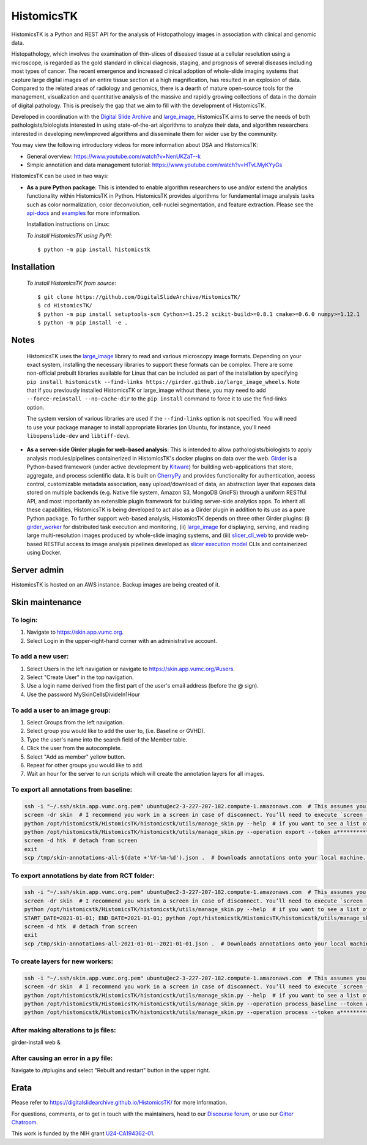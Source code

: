 ================================================
HistomicsTK |build-status| |codecov-io| |gitter|
================================================

.. |build-status| image:: https://travis-ci.org/DigitalSlideArchive/HistomicsTK.svg?branch=master
    :target: https://travis-ci.org/DigitalSlideArchive/HistomicsTK
    :alt: Build Status

.. |codecov-io| image:: https://codecov.io/github/DigitalSlideArchive/HistomicsTK/coverage.svg?branch=master
    :target: https://codecov.io/github/DigitalSlideArchive/HistomicsTK?branch=master
    :alt: codecov.io

.. |gitter| image:: https://badges.gitter.im/DigitalSlideArchive/HistomicsTK.svg
   :target: https://gitter.im/DigitalSlideArchive/HistomicsTK?utm_source=badge&utm_medium=badge&utm_campaign=pr-badge&utm_content=badge
   :alt: Join the chat at https://gitter.im/DigitalSlideArchive/HistomicsTK

HistomicsTK is a Python and REST API for the analysis of Histopathology images
in association with clinical and genomic data. 

Histopathology, which involves the examination of thin-slices of diseased
tissue at a cellular resolution using a microscope, is regarded as the gold
standard in clinical diagnosis, staging, and prognosis of several diseases
including most types of cancer. The recent emergence and increased clinical
adoption of whole-slide imaging systems that capture large digital images of
an entire tissue section at a high magnification, has resulted in an explosion
of data. Compared to the related areas of radiology and genomics, there is a
dearth of mature open-source tools for the management, visualization and
quantitative analysis of the massive and rapidly growing collections of
data in the domain of digital pathology. This is precisely the gap that
we aim to fill with the development of HistomicsTK.

Developed in coordination with the `Digital Slide Archive`_ and
`large_image`_, HistomicsTK aims to serve the needs of both
pathologists/biologists interested in using state-of-the-art algorithms
to analyze their data, and algorithm researchers interested in developing
new/improved algorithms and disseminate them for wider use by the community.

You may view the following introductory videos for more information about
DSA and HistomicsTK:

- General overview: https://www.youtube.com/watch?v=NenUKZaT--k

- Simple annotation and data management tutorial: https://www.youtube.com/watch?v=HTvLMyKYyGs

HistomicsTK can be used in two ways:

- **As a pure Python package**: This is intended to enable algorithm
  researchers to use and/or extend the analytics functionality within
  HistomicsTK in Python. HistomicsTK provides algorithms for fundamental
  image analysis tasks such as color normalization, color deconvolution,
  cell-nuclei segmentation, and feature extraction. Please see the
  `api-docs <https://digitalslidearchive.github.io/HistomicsTK/api-docs.html>`__
  and `examples <https://digitalslidearchive.github.io/HistomicsTK/examples.html>`__
  for more information.
  
  Installation instructions on Linux:
  
  *To install HistomicsTK using PyPI*::
  
  $ python -m pip install histomicstk

Installation
############
  *To install HistomicsTK from source*::
  
  $ git clone https://github.com/DigitalSlideArchive/HistomicsTK/
  $ cd HistomicsTK/
  $ python -m pip install setuptools-scm Cython>=1.25.2 scikit-build>=0.8.1 cmake>=0.6.0 numpy>=1.12.1
  $ python -m pip install -e .

Notes
#####
  HistomicsTK uses the `large_image`_ library to read and various microscopy
  image formats.  Depending on your exact system, installing the necessary 
  libraries to support these formats can be complex.  There are some
  non-official prebuilt libraries available for Linux that can be included as
  part of the installation by specifying 
  ``pip install histomicstk --find-links https://girder.github.io/large_image_wheels``.
  Note that if you previously installed HistomicsTK or large_image without
  these, you may need to add ``--force-reinstall --no-cache-dir`` to the
  ``pip install`` command to force it to use the find-links option.

  The system version of various libraries are used if the ``--find-links``
  option is not specified.  You will need to use your package manager to
  install appropriate libraries (on Ubuntu, for instance, you'll need 
  ``libopenslide-dev`` and ``libtiff-dev``).

- **As a server-side Girder plugin for web-based analysis**: This is intended
  to allow pathologists/biologists to apply analysis modules/pipelines
  containerized in HistomicsTK's docker plugins on data over the web. Girder_
  is a Python-based framework (under active development by Kitware_) for
  building web-applications that store, aggregate, and process scientific data.
  It is built on CherryPy_ and provides functionality for authentication,
  access control, customizable metadata association, easy upload/download of
  data, an abstraction layer that exposes data stored on multiple backends
  (e.g. Native file system, Amazon S3, MongoDB GridFS) through a uniform
  RESTful API, and most importantly an extensible plugin framework for
  building server-side analytics apps. To inherit all these capabilities,
  HistomicsTK is being developed to act also as a Girder plugin in addition
  to its use as a pure Python package. To further support web-based analysis,
  HistomicsTK depends on three other Girder plugins: (i) girder_worker_ for
  distributed task execution and monitoring, (ii) large_image_ for displaying,
  serving, and reading large multi-resolution images produced by whole-slide
  imaging systems, and (iii) slicer_cli_web_ to provide web-based RESTFul
  access to image analysis pipelines developed as `slicer execution model`_
  CLIs and containerized using Docker.

Server admin
############
HistomicsTK is hosted on an AWS instance. Backup images are being created of it.

Skin maintenance
################
To login:
*********
1. Navigate to https://skin.app.vumc.org.
2. Select Login in the upper-right-hand corner with an administrative account.

To add a new user:
******************
1. Select Users in the left navigation or navigate to https://skin.app.vumc.org/#users.
2. Select "Create User" in the top navigation.
3. Use a login name derived from the first part of the user's email address (before the @ sign).
4. Use the password MySkinCellsDivideIn1Hour

To add a user to an image group:
********************************
1. Select Groups from the left navigation.
2. Select group you would like to add the user to, (i.e. Baseline or GVHD).
3. Type the user's name into the search field of the Member table.
4. Click the user from the autocomplete.
5. Select "Add as member" yellow button.
6. Repeat for other groups you would like to add.
7. Wait an hour for the server to run scripts which will create the annotation layers for all images.

To export all annotations from baseline:
****************************************
.. code-block:: bash

    ssh -i "~/.ssh/skin.app.vumc.org.pem" ubuntu@ec2-3-227-207-182.compute-1.amazonaws.com  # This assumes you have a bash-like shell environment. PuTTY should work fine in Windows though.
    screen -dr skin  # I recommend you work in a screen in case of disconnect. You’ll need to execute `screen -S skin` to create the screen on your first connection or after any reboots.
    python /opt/histomicstk/HistomicsTK/histomicstk/utils/manage_skin.py --help  # if you want to see a list of all available arguments
    python /opt/histomicstk/HistomicsTK/histomicstk/utils/manage_skin.py --operation export --token a******************************Y --folder 5f0dc45cc9f8c18253ae949b > /tmp/skin-annotations-all-$(date +'%Y-%m-%d').json  # export all baseline demarcations. Update folder to 5f0dc449c9f8c18253ae949a if you want to export RCT instead.
    screen -d htk  # detach from screen
    exit
    scp /tmp/skin-annotations-all-$(date +'%Y-%m-%d').json .  # Downloads annotations onto your local machine. This is assuming you have a bash-like shell environment on your native system. Winscp is a fine alternative on Windows

To export annotations by date from RCT folder:
**********************************************
.. code-block:: bash

    ssh -i "~/.ssh/skin.app.vumc.org.pem" ubuntu@ec2-3-227-207-182.compute-1.amazonaws.com  # This assumes you have a bash-like shell environment. PuTTY should work fine in Windows though.
    screen -dr skin  # I recommend you work in a screen in case of disconnect. You’ll need to execute `screen -S skin` to create the screen on your first connection or after any reboots.
    python /opt/histomicstk/HistomicsTK/histomicstk/utils/manage_skin.py --help  # if you want to see a list of all available arguments
    START_DATE=2021-01-01; END_DATE=2021-01-01; python /opt/histomicstk/HistomicsTK/histomicstk/utils/manage_skin.py --operation export --token a******************************Y --folder 5f0dc449c9f8c18253ae949a --startdate $START_DATE --enddate $END_DATE > /tmp/skin-annotations-${START_DATE}--${END_DATE}.json  # export baseline demarcations on a particular date. Remove start or end to set only an upper or lower bound. Set a range to export a range of dates (inclusive). Update folder to 5f0dc45cc9f8c18253ae949b if you want to export baseline instead.
    screen -d htk  # detach from screen
    exit
    scp /tmp/skin-annotations-all-2021-01-01--2021-01-01.json .  # Downloads annotations onto your local machine. This is assuming you have a bash-like shell environment on your native system. Winscp is a fine alternative on Windows. Make sure to update dates in file name.

To create layers for new workers:
*********************************
.. code-block:: bash

    ssh -i "~/.ssh/skin.app.vumc.org.pem" ubuntu@ec2-3-227-207-182.compute-1.amazonaws.com  # This assumes you have a bash-like shell environment. PuTTY should work fine in Windows though.
    screen -dr skin  # I recommend you work in a screen in case of disconnect. You’ll need to execute `screen -S skin` to create the screen on your first connection or after any reboots.
    python /opt/histomicstk/HistomicsTK/histomicstk/utils/manage_skin.py --help  # if you want to see a list of all available arguments
    python /opt/histomicstk/HistomicsTK/histomicstk/utils/manage_skin.py --operation process_baseline --token a******************************Y --folder 5f0dc45cc9f8c18253ae949b
    python /opt/histomicstk/HistomicsTK/histomicstk/utils/manage_skin.py --operation process --token a******************************Y --folder 5f0dc449c9f8c18253ae949a

After making alterations to js files:
*************************************
girder-install web &

After causing an error in a py file:
************************************
Navigate to /#plugins and select "Rebuilt and restart" button in the upper right.

Erata
#####
Please refer to https://digitalslidearchive.github.io/HistomicsTK/ for more information.

For questions, comments, or to get in touch with the maintainers, head to our
`Discourse forum`_, or use our `Gitter Chatroom`_.

This work is funded by the NIH grant U24-CA194362-01_.

.. _Digital Slide Archive: http://github.com/DigitalSlideArchive
.. _Docker: https://www.docker.com/
.. _Kitware: http://www.kitware.com/
.. _U24-CA194362-01: http://grantome.com/grant/NIH/U24-CA194362-01

.. _CherryPy: http://www.cherrypy.org/
.. _Girder: http://girder.readthedocs.io/en/latest/
.. _girder_worker: http://girder-worker.readthedocs.io/en/latest/
.. _large_image: https://github.com/girder/large_image
.. _slicer_cli_web: https://github.com/girder/slicer_cli_web
.. _slicer execution model: https://www.slicer.org/slicerWiki/index.php/Slicer3:Execution_Model_Documentation
.. _Discourse forum: https://discourse.girder.org/c/histomicstk
.. _Gitter Chatroom: https://gitter.im/DigitalSlideArchive/HistomicsTK?utm_source=badge&utm_medium=badge&utm_campaign=pr-badge&utm_content=badge

